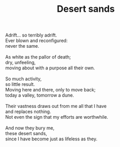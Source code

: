 :PROPERTIES:
:ID:       71DB8324-01C8-47E1-B624-062E1756D674
:SLUG:     desert-sands
:END:
#+filetags: :poetry:
#+title: Desert sands

#+BEGIN_VERSE
Adrift... so terribly adrift.
Ever blown and reconfigured:
never the same.

As white as the pallor of death;
dry, unfeeling,
moving about with a purpose all their own.

So much activity,
so little result.
Moving here and there, only to move back;
today a valley, tomorrow a dune.

Their vastness draws out from me all that I have
and replaces nothing.
Not even the sign that my efforts are worthwhile.

And now they bury me,
these desert sands,
since I have become just as lifeless as they.
#+END_VERSE
